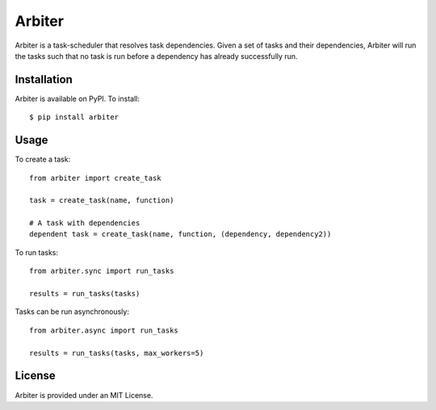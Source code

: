 =======
Arbiter
=======
.. image:: https://travis-ci.org/invenia/Arbiter.svg?branch=master
  :target: https://travis-ci.org/invenia/Arbiter?branch=master
.. image:: https://coveralls.io/repos/invenia/Arbiter/badge.png?branch=master
  :target: https://coveralls.io/r/invenia/Arbiter?branch=master

Arbiter is a task-scheduler that resolves task dependencies. Given a set of
tasks and their dependencies, Arbiter will run the tasks such that no task is
run before a dependency has already successfully run.

Installation
============
Arbiter is available on PyPI. To install::

    $ pip install arbiter

Usage
=====

To create a task::

    from arbiter import create_task

    task = create_task(name, function)

    # A task with dependencies
    dependent task = create_task(name, function, (dependency, dependency2))

To run tasks::

    from arbiter.sync import run_tasks

    results = run_tasks(tasks)

Tasks can be run asynchronously::

    from arbiter.async import run_tasks

    results = run_tasks(tasks, max_workers=5)

License
=======
Arbiter is provided under an MIT License.
